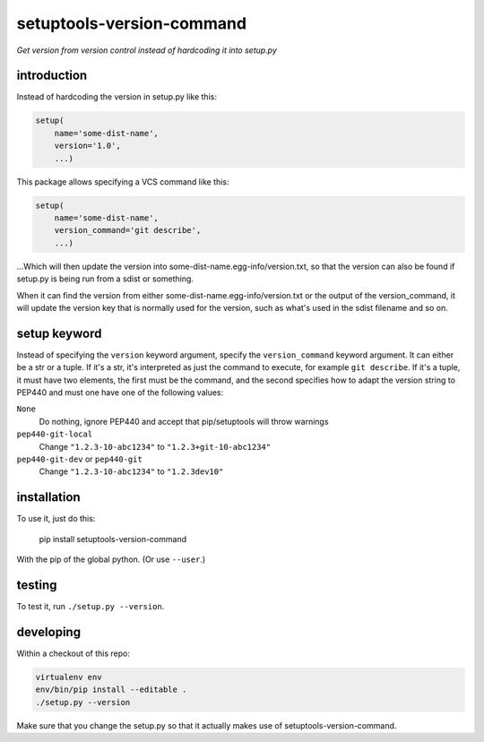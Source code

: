 setuptools-version-command 
==========================

*Get version from version control instead of hardcoding it into setup.py*

introduction
------------

Instead of hardcoding the version in setup.py like this:

.. code-block:: python

    setup(
        name='some-dist-name',
        version='1.0',
        ...)

This package allows specifying a VCS command like this:

.. code-block:: python

    setup(
        name='some-dist-name',
        version_command='git describe',
        ...)

...Which will then update the version into some-dist-name.egg-info/version.txt,
so that the version can also be found if setup.py is being run from a sdist
or something.

When it can find the version from either some-dist-name.egg-info/version.txt
or the output of the version_command, it will update the version key that is
normally used for the version, such as what's used in the sdist filename and
so on.

setup keyword
-------------

Instead of specifying the ``version`` keyword argument, specify the ``version_command``
keyword argument. It can either be a str or a tuple. If it's a str, it's interpreted
as just the command to execute, for example ``git describe``. If it's a tuple, it must
have two elements, the first must be the command, and the second specifies how to
adapt the version string to PEP440 and must one have one of the following values:

``None``
    Do nothing, ignore PEP440 and accept that pip/setuptools will throw warnings
``pep440-git-local``
    Change ``"1.2.3-10-abc1234"``  to ``"1.2.3+git-10-abc1234"``
``pep440-git-dev`` or ``pep440-git``
    Change ``"1.2.3-10-abc1234"`` to ``"1.2.3dev10"``

installation
------------

To use it, just do this:

    pip install setuptools-version-command

With the pip of the global python. (Or use ``--user``.)

testing
-------

To test it, run ``./setup.py --version``.

developing
----------

Within a checkout of this repo:

.. code-block:: shell

    virtualenv env
    env/bin/pip install --editable .
    ./setup.py --version

Make sure that you change the setup.py so that it actually makes use of setuptools-version-command.
